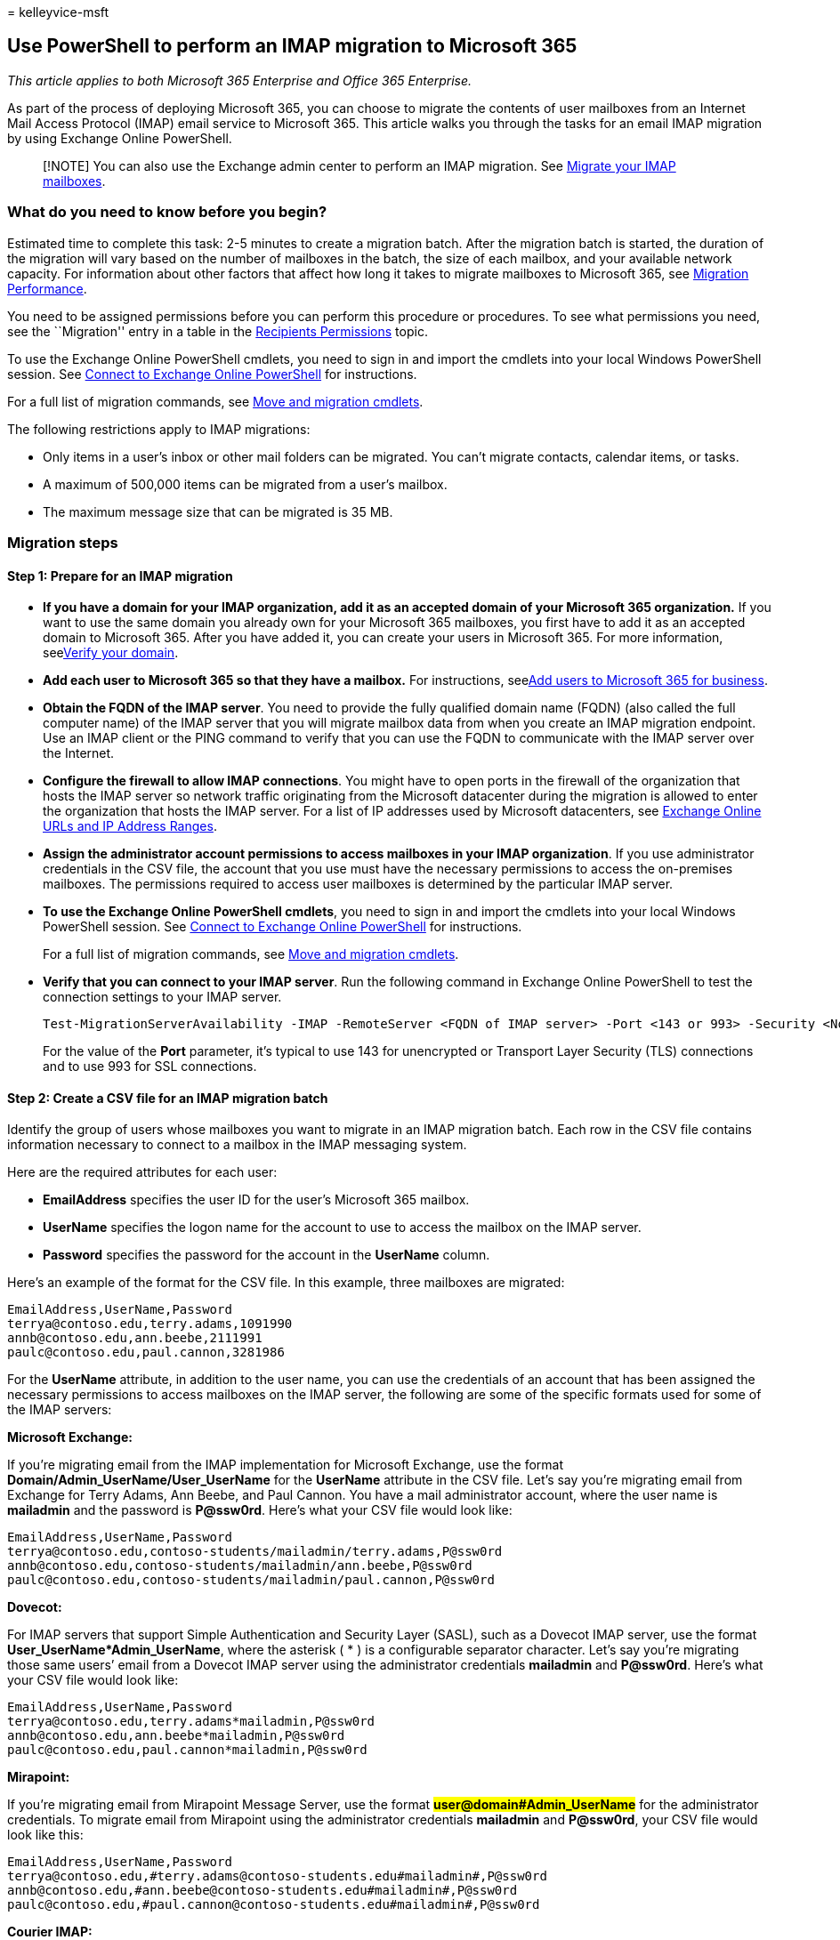 = 
kelleyvice-msft

== Use PowerShell to perform an IMAP migration to Microsoft 365

_This article applies to both Microsoft 365 Enterprise and Office 365
Enterprise._

As part of the process of deploying Microsoft 365, you can choose to
migrate the contents of user mailboxes from an Internet Mail Access
Protocol (IMAP) email service to Microsoft 365. This article walks you
through the tasks for an email IMAP migration by using Exchange Online
PowerShell.

____
[!NOTE] You can also use the Exchange admin center to perform an IMAP
migration. See
link:/Exchange/mailbox-migration/migrating-imap-mailboxes/migrating-imap-mailboxes[Migrate
your IMAP mailboxes].
____

=== What do you need to know before you begin?

Estimated time to complete this task: 2-5 minutes to create a migration
batch. After the migration batch is started, the duration of the
migration will vary based on the number of mailboxes in the batch, the
size of each mailbox, and your available network capacity. For
information about other factors that affect how long it takes to migrate
mailboxes to Microsoft 365, see
link:/Exchange/mailbox-migration/office-365-migration-best-practices[Migration
Performance].

You need to be assigned permissions before you can perform this
procedure or procedures. To see what permissions you need, see the
``Migration'' entry in a table in the
link:/exchange/recipients-permissions-exchange-2013-help[Recipients
Permissions] topic.

To use the Exchange Online PowerShell cmdlets, you need to sign in and
import the cmdlets into your local Windows PowerShell session. See
link:/powershell/exchange/connect-to-exchange-online-powershell[Connect
to Exchange Online PowerShell] for instructions.

For a full list of migration commands, see
link:/powershell/exchange/[Move and migration cmdlets].

The following restrictions apply to IMAP migrations:

* Only items in a user’s inbox or other mail folders can be migrated.
You can’t migrate contacts, calendar items, or tasks.
* A maximum of 500,000 items can be migrated from a user’s mailbox.
* The maximum message size that can be migrated is 35 MB.

=== Migration steps

==== Step 1: Prepare for an IMAP migration

* *If you have a domain for your IMAP organization, add it as an
accepted domain of your Microsoft 365 organization.* If you want to use
the same domain you already own for your Microsoft 365 mailboxes, you
first have to add it as an accepted domain to Microsoft 365. After you
have added it, you can create your users in Microsoft 365. For more
information, seelink:../admin/setup/add-domain.md[Verify your domain].
* *Add each user to Microsoft 365 so that they have a mailbox.* For
instructions, seelink:../admin/add-users/add-users.md[Add users to
Microsoft 365 for business].
* *Obtain the FQDN of the IMAP server*. You need to provide the fully
qualified domain name (FQDN) (also called the full computer name) of the
IMAP server that you will migrate mailbox data from when you create an
IMAP migration endpoint. Use an IMAP client or the PING command to
verify that you can use the FQDN to communicate with the IMAP server
over the Internet.
* *Configure the firewall to allow IMAP connections*. You might have to
open ports in the firewall of the organization that hosts the IMAP
server so network traffic originating from the Microsoft datacenter
during the migration is allowed to enter the organization that hosts the
IMAP server. For a list of IP addresses used by Microsoft datacenters,
see link:./urls-and-ip-address-ranges.md[Exchange Online URLs and IP
Address Ranges].
* *Assign the administrator account permissions to access mailboxes in
your IMAP organization*. If you use administrator credentials in the CSV
file, the account that you use must have the necessary permissions to
access the on-premises mailboxes. The permissions required to access
user mailboxes is determined by the particular IMAP server.
* *To use the Exchange Online PowerShell cmdlets*, you need to sign in
and import the cmdlets into your local Windows PowerShell session. See
link:/powershell/exchange/connect-to-exchange-online-powershell[Connect
to Exchange Online PowerShell] for instructions.
+
For a full list of migration commands, see
link:/powershell/exchange/[Move and migration cmdlets].
* *Verify that you can connect to your IMAP server*. Run the following
command in Exchange Online PowerShell to test the connection settings to
your IMAP server.
+
[source,powershell]
----
Test-MigrationServerAvailability -IMAP -RemoteServer <FQDN of IMAP server> -Port <143 or 993> -Security <None, Ssl, or Tls>
----
+
For the value of the *Port* parameter, it’s typical to use 143 for
unencrypted or Transport Layer Security (TLS) connections and to use 993
for SSL connections.

==== Step 2: Create a CSV file for an IMAP migration batch

Identify the group of users whose mailboxes you want to migrate in an
IMAP migration batch. Each row in the CSV file contains information
necessary to connect to a mailbox in the IMAP messaging system.

Here are the required attributes for each user:

* *EmailAddress* specifies the user ID for the user’s Microsoft 365
mailbox.
* *UserName* specifies the logon name for the account to use to access
the mailbox on the IMAP server.
* *Password* specifies the password for the account in the *UserName*
column.

Here’s an example of the format for the CSV file. In this example, three
mailboxes are migrated:

[source,powershell]
----
EmailAddress,UserName,Password
terrya@contoso.edu,terry.adams,1091990
annb@contoso.edu,ann.beebe,2111991
paulc@contoso.edu,paul.cannon,3281986
----

For the *UserName* attribute, in addition to the user name, you can use
the credentials of an account that has been assigned the necessary
permissions to access mailboxes on the IMAP server, the following are
some of the specific formats used for some of the IMAP servers:

*Microsoft Exchange:*

If you’re migrating email from the IMAP implementation for Microsoft
Exchange, use the format *Domain/Admin_UserName/User_UserName* for the
*UserName* attribute in the CSV file. Let’s say you’re migrating email
from Exchange for Terry Adams, Ann Beebe, and Paul Cannon. You have a
mail administrator account, where the user name is *mailadmin* and the
password is *P@ssw0rd*. Here’s what your CSV file would look like:

[source,powershell]
----
EmailAddress,UserName,Password
terrya@contoso.edu,contoso-students/mailadmin/terry.adams,P@ssw0rd
annb@contoso.edu,contoso-students/mailadmin/ann.beebe,P@ssw0rd
paulc@contoso.edu,contoso-students/mailadmin/paul.cannon,P@ssw0rd
----

*Dovecot:*

For IMAP servers that support Simple Authentication and Security Layer
(SASL), such as a Dovecot IMAP server, use the format
**User_UserName*Admin_UserName**, where the asterisk ( * ) is a
configurable separator character. Let’s say you’re migrating those same
users’ email from a Dovecot IMAP server using the administrator
credentials **mailadmin** and **P@ssw0rd**. Here’s what your CSV file
would look like:

[source,powershell]
----
EmailAddress,UserName,Password
terrya@contoso.edu,terry.adams*mailadmin,P@ssw0rd
annb@contoso.edu,ann.beebe*mailadmin,P@ssw0rd
paulc@contoso.edu,paul.cannon*mailadmin,P@ssw0rd
----

*Mirapoint:*

If you’re migrating email from Mirapoint Message Server, use the format
*#user@domain#Admin_UserName#* for the administrator credentials. To
migrate email from Mirapoint using the administrator credentials
*mailadmin* and *P@ssw0rd*, your CSV file would look like this:

[source,powershell]
----
EmailAddress,UserName,Password
terrya@contoso.edu,#terry.adams@contoso-students.edu#mailadmin#,P@ssw0rd
annb@contoso.edu,#ann.beebe@contoso-students.edu#mailadmin#,P@ssw0rd
paulc@contoso.edu,#paul.cannon@contoso-students.edu#mailadmin#,P@ssw0rd
----

*Courier IMAP:*

Some source email systems, such as Courier IMAP, don’t support using
mailbox admin credentials to migrate mailboxes to Microsoft 365.
Instead, you can set up your source email system to use virtual shared
folders. By using virtual shared folders, you can use the mailbox admin
credentials to access user mailboxes on the source email system. For
more information about how to configure virtual shared folders for
Courier IMAP, see
https://go.microsoft.com/fwlink/p/?LinkId=398870[Shared Folders].

To migrate mailboxes after you set up virtual shared folders on your
source email system, you have to include the optional attribute
*UserRoot* in the migration file. This attribute specifies the location
of each user’s mailbox in the virtual shared folder structure on the
source email system. For example, the path to Terry’s mailbox is
/users/terry.adams.

Here’s an example of a CSV file that contains the *UserRoot* attribute:

[source,powershell]
----
EmailAddress,UserName,Password,UserRoot
terrya@contoso.edu,mailadmin,P@ssw0rd,/users/terry.adams
annb@contoso.edu,mailadmin,P@ssw0rd,/users/ann.beebe
paulc@contoso.edu,mailadmin,P@ssw0rd,/users/paul.cannon
----

==== Step 3: Create an IMAP migration endpoint

To migrate email successfully, Microsoft 365 needs to connect to and
communicate with the source email system. To do this, Microsoft 365 uses
a migration endpoint. The migration endpoint also defines the number of
mailboxes to migrate simultaneously and the number of mailboxes to
synchronize simultaneously during incremental synchronization, which
occurs once every 24 hours. To create a migration end point for IMAP
migration, first
link:/powershell/exchange/connect-to-exchange-online-powershell[connect
to Exchange Online].

For a full list of migration commands, see
link:/powershell/exchange/[Move and migration cmdlets].

To create the IMAP migration endpoint called ``IMAPEndpoint'' in
Exchange Online PowerShell, run the following command:

[source,powershell]
----
New-MigrationEndpoint -IMAP -Name IMAPEndpoint -RemoteServer imap.contoso.com -Port 993 -Security Ssl
----

You can also add parameters to specify concurrent migrations, concurrent
incremental migrations, and the port to use. The following Exchange
Online PowerShell command creates an IMAP migration endpoint called
``IMAPEndpoint'' that supports 50 concurrent migrations and up to 25
concurrent incremental synchronizations. It also configures the endpoint
to use port 143 for TLS encryption.

[source,powershell]
----
New-MigrationEndpoint -IMAP -Name IMAPEndpoint -RemoteServer imap.contoso.com -Port 143 -Security Tls -MaxConcurrentMigrations
50 -MaxConcurrentIncrementalSyncs 25
----

For more information about the *New-MigrationEndpoint* cmdlet,
seelink:/powershell/module/exchange/new-migrationendpoint[New-MigrationEndpoint].

===== Verify it worked

Run the following command in Exchange Online PowerShell to display
information about the ``IMAPEndpoint'':

[source,powershell]
----
Get-MigrationEndpoint IMAPEndpoint | Format-List EndpointType,RemoteServer,Port,Security,Max*
----

==== Step 4: Create and start an IMAP migration batch

You can use the
link:/powershell/module/exchange/new-migrationbatch[New-MigrationBatch]
cmdlet to create a migration batch for an IMAP migration. You can create
a migration batch and start it automatically by including the
_AutoStart_ parameter. Alternatively, you can create the migration batch
and then start it afterwards by using
thelink:/powershell/module/exchange/start-migrationbatch[Start-MigrationBatch]
cmdlet.

The following Exchange Online PowerShell command will automatically
start the migration batch called ``IMAPBatch1'' using the IMAP endpoint
called ``IMAPEndpoint'':

[source,powershell]
----
New-MigrationBatch -Name IMAPBatch1 -SourceEndpoint IMAPEndpoint -CSVData ([System.IO.File]::ReadAllBytes("C:\Users\Administrator\Desktop\IMAPmigration_1.csv")) -AutoStart
----

===== Verify it worked

Run the
link:/powershell/module/exchange/get-migrationbatch[Get-MigrationBatch]
cmdlet to display information about the ``IMAPBatch1'':

[source,powershell]
----
Get-MigrationBatch -Identity IMAPBatch1 | Format-List
----

You can also verify that the batch has started by running the following
command:

[source,powershell]
----
Get-MigrationBatch -Identity IMAPBatch1 | Format-List Status
----

==== Step 5: Route your email to Microsoft 365

Email systems use a DNS record called an MX record to figure out where
to deliver emails. During the email migration process, your MX record
was pointing to your source email system. Now that the email migration
to Microsoft 365 is complete, it’s time to point your MX record at
Microsoft 365. This helps make sure that email is delivered to your
Microsoft 365 mailboxes. By moving the MX record, you can also turn off
your old email system when you’re ready.

For many DNS providers, there are specific instructions to change your
MX record. If your DNS provider isn’t included, or if you want to get a
sense of the general directions,
link:/microsoft-365/admin/get-help-with-domains/create-dns-records-at-any-dns-hosting-provider#add-an-mx-record-for-email-outlook-exchange-online[general
MX record instructions] are provided as well.

It can take up to 72 hours for the email systems of your customers and
partners to recognize the changed MX record. Wait at least 72 hours
before you proceed to the next task: Step 6: Delete IMAP migration
batch.

==== Step 6: Delete IMAP migration batch

After you change the MX record and verify that all email is being routed
to Microsoft 365 mailboxes, notify the users that their mail is going to
Microsoft 365. After this, you can delete the IMAP migration batch.
Verify the following before you delete the migration batch.

* All users are using Microsoft 365 mailboxes. After the batch is
deleted, mail sent to mailboxes on the on-premises Exchange Server isn’t
copied to the corresponding Microsoft 365 mailboxes.
* Microsoft 365 mailboxes were synchronized at least once after mail
began being sent directly to them. To do this, make sure that the value
in the Last Synced Time box for the migration batch is more recent than
when mail started being routed directly to Microsoft 365 mailboxes.

To delete the ``IMAPBatch1'' migration batch from Exchange Online
PowerShell, run the following command:

[source,powershell]
----
Remove-MigrationBatch -Identity IMAPBatch1
----

For more information about the *Remove-MigrationBatch* cmdlet,
seelink:/powershell/module/exchange/remove-migrationbatch[Remove-MigrationBatch].

===== Verify it worked

Run the following command in Exchange Online PowerShell to display
information about the ``IMAPBatch1'':

[source,powershell]
----
Get-MigrationBatch IMAPBatch1"
----

The command will return either the migration batch with a status of
*Removing*, or it will return an error stating that migration batch
couldn’t be found, verifying that the batch was deleted.

For more information about the *Get-MigrationBatch* cmdlet,
seelink:/powershell/module/exchange/get-migrationbatch[Get-MigrationBatch].

=== See also

link:/exchange/troubleshoot/move-or-migrate-mailboxes/troubleshoot-issues-with-imap-mailbox-migration[IMAP
Migration Troubleshooter]
